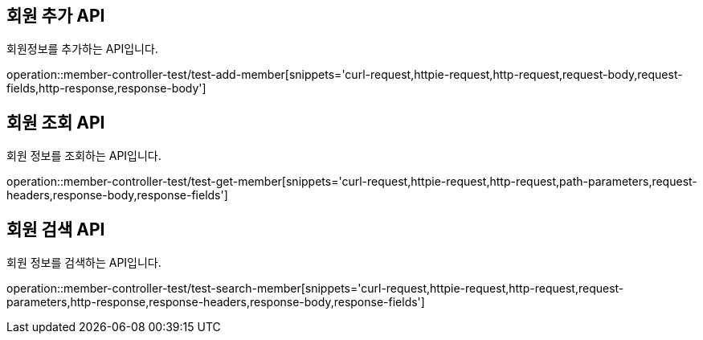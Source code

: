 [[member]]
== 회원 추가 API
회원정보를 추가하는 API입니다.

operation::member-controller-test/test-add-member[snippets='curl-request,httpie-request,http-request,request-body,request-fields,http-response,response-body']

== 회원 조회 API
회원 정보를 조회하는 API입니다.

operation::member-controller-test/test-get-member[snippets='curl-request,httpie-request,http-request,path-parameters,request-headers,response-body,response-fields']

== 회원 검색 API
회원 정보를 검색하는 API입니다.

operation::member-controller-test/test-search-member[snippets='curl-request,httpie-request,http-request,request-parameters,http-response,response-headers,response-body,response-fields']